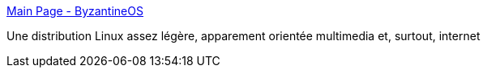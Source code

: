 :jbake-type: post
:jbake-status: published
:jbake-title: Main Page - ByzantineOS
:jbake-tags: livecd,linux,lightweight,multimedia,_mois_févr.,_année_2007
:jbake-date: 2007-02-09
:jbake-depth: ../
:jbake-uri: shaarli/1171033026000.adoc
:jbake-source: https://nicolas-delsaux.hd.free.fr/Shaarli?searchterm=http%3A%2F%2Fbyzgl.sourceforge.net%2Fwiki%2Findex.php%2FMain_Page&searchtags=livecd+linux+lightweight+multimedia+_mois_f%C3%A9vr.+_ann%C3%A9e_2007
:jbake-style: shaarli

http://byzgl.sourceforge.net/wiki/index.php/Main_Page[Main Page - ByzantineOS]

Une distribution Linux assez légère, apparement orientée multimedia et, surtout, internet
